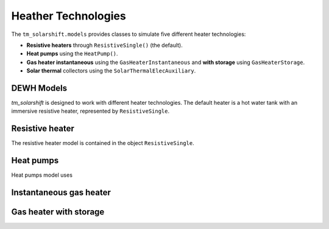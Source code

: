 Heather Technologies
=====================

The ``tm_solarshift.models`` provides classes to simulate five different heater technologies:

* **Resistive heaters** through ``ResistiveSingle()`` (the default).
* **Heat pumps**  using the ``HeatPump()``.
* **Gas heater instantaneous**  using the ``GasHeaterInstantaneous`` and **with storage** using ``GasHeaterStorage``.
* **Solar thermal** collectors using the ``SolarThermalElecAuxiliary``.


DEWH Models
----------------

*tm_solarshift* is designed to work with different heater technologies. The default heater is a hot water tank with an immersive resistive heater, represented by ``ResistiveSingle``.

Resistive heater
-----------------

The resistive heater model is contained in the object ``ResistiveSingle``.

Heat pumps
-----------------

Heat pumps model uses 

Instantaneous gas heater
------------------------

Gas heater with storage
-----------------------

